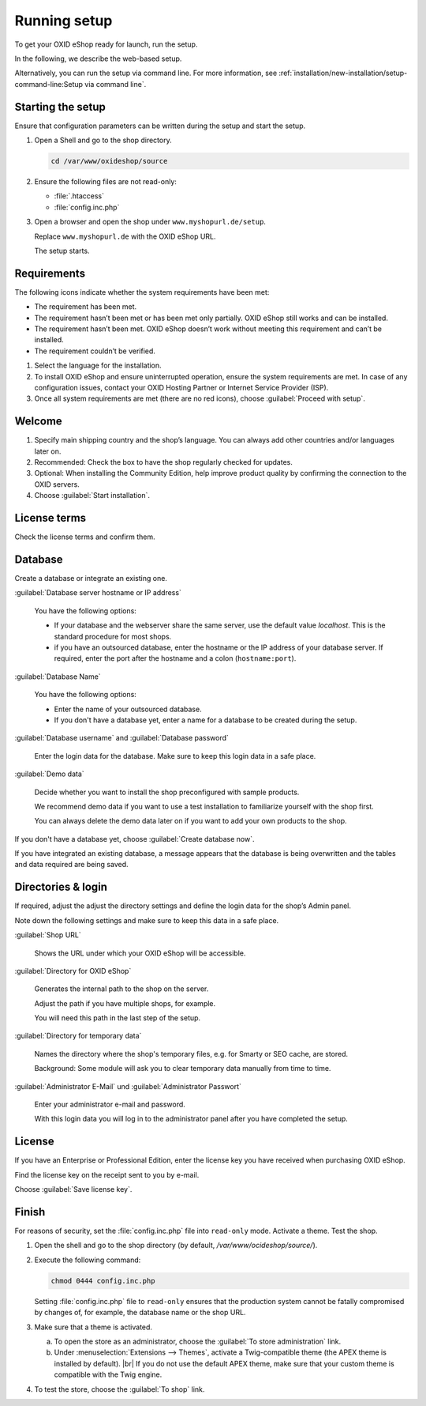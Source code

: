﻿Running setup
=============

To get your OXID eShop ready for launch, run the setup.

In the following, we describe the web-based setup.

Alternatively, you can run the setup via command line. For more information, see :ref:`installation/new-installation/setup-command-line:Setup via command line`.


.. |schritt| image:: ../../media/icons/schritt.jpg
               :class: no-shadow

|schritt| Starting the setup
----------------------------

Ensure that configuration parameters can be written during the setup and start the setup.

1. Open a Shell and go to the shop directory.

   .. code:: bash

      cd /var/www/oxideshop/source

2. Ensure the following files are not read-only:

   * :file:`.htaccess`
   * :file:`config.inc.php`

3. Open a browser and open the shop under ``www.myshopurl.de/setup``.

   Replace ``www.myshopurl.de`` with the OXID eShop URL.

   The setup starts.


|schritt| Requirements
----------------------

The following icons indicate whether the system requirements have been met:

.. |install-pass| image:: ../../media/icons/install-pass.png
               :class: no-shadow
.. |install-pmin| image:: ../../media/icons/install-pmin.png
               :class: no-shadow
.. |install-fail| image:: ../../media/icons/install-fail.png
               :class: no-shadow
.. |install-null| image:: ../../media/icons/install-null.png
               :class: no-shadow

* |install-pass| The requirement has been met.
* |install-pmin| The requirement hasn’t been met or has been met only partially. OXID eShop still works and can be installed.
* |install-fail| The requirement hasn’t been met. OXID eShop doesn’t work without meeting this requirement and can’t be installed.
* |install-null| The requirement couldn’t be verified.

1. Select the language for the installation.
2. To install OXID eShop and ensure uninterrupted operation, ensure the system requirements are met.
   In case of any configuration issues, contact your OXID Hosting Partner or Internet Service Provider (ISP).
3. Once all system requirements are met (there are no red icons), choose :guilabel:`Proceed with setup`.

|schritt| Welcome
-----------------

1. Specify main shipping country and the shop’s language.
   You can always add other countries and/or languages later on.
2. Recommended: Check the box to have the shop regularly checked for updates.
3. Optional: When installing the Community Edition, help improve product quality by confirming the connection to the OXID servers.
4. Choose :guilabel:`Start installation`.

|schritt| License terms
-----------------------

Check the license terms and confirm them.

|schritt| Database
------------------

Create a database or integrate an existing one.

:guilabel:`Database server hostname or IP address`

   You have the following options:

   * If your database and the webserver share the same server, use the default value `localhost`. This is the standard procedure for most shops.
   * if you have an outsourced database, enter the hostname or the IP address of your database server. If required, enter the port after the hostname and a colon (``hostname:port``).

:guilabel:`Database Name`

   You have the following options:

   * Enter the name of your outsourced database.
   * If you don't have a database yet, enter a name for a database to be created during the setup.

:guilabel:`Database username` and :guilabel:`Database password`

   Enter the login data for the database. Make sure to keep this login data in a safe place.

:guilabel:`Demo data`

   Decide whether you want to install the shop preconfigured with sample products.

   We recommend demo data if you want to use a test installation to familiarize yourself with the shop first.

   You can always delete the demo data later on if you want to add your own products to the shop.


If you don't have a database yet, choose :guilabel:`Create database now`.

If you have integrated an existing database, a message appears that the database is being overwritten and the tables and data required are being saved.



|schritt| Directories & login
-----------------------------

If required, adjust the adjust the directory settings and define the login data for the shop’s Admin panel.

Note down the following settings and make sure to keep this data in a safe place.

:guilabel:`Shop URL`

   Shows the URL under which your OXID eShop will be accessible.

:guilabel:`Directory for OXID eShop`

   Generates the internal path to the shop on the server.

   Adjust the path if you have multiple shops, for example.

   You will need this path in the last step of the setup.

:guilabel:`Directory for temporary data`

   Names the directory where the shop's temporary files, e.g. for Smarty or SEO cache, are stored.

   Background: Some module will ask you to clear temporary data manually from time to time.


:guilabel:`Administrator E-Mail` und :guilabel:`Administrator Passwort`

   Enter your administrator e-mail and password.

   With this login data you will log in to the administrator panel after you have completed the setup.


|schritt| License
-----------------

If you have an Enterprise or Professional Edition, enter the license key you have received when purchasing OXID eShop.

Find the license key on the receipt sent to you by e-mail.

Choose :guilabel:`Save license key`.



|schritt| Finish
----------------

For reasons of security, set the :file:`config.inc.php` file into ``read-only`` mode. Activate a theme. Test the shop.

1. Open the shell and go to the shop directory (by default, `/var/www/ocideshop/source/`).
#. Execute the following command:

   .. code:: bash

      chmod 0444 config.inc.php

   Setting :file:`config.inc.php` file to ``read-only`` ensures that the production system cannot be fatally compromised by changes of, for example, the
   database name or the shop URL.

#. Make sure that a theme is activated.

   a. To open the store as an administrator, choose the :guilabel:`To store administration` link.
   b. Under :menuselection:`Extensions --> Themes`, activate a Twig-compatible theme (the APEX theme is installed by default).
      |br|
      If you do not use the default APEX theme, make sure that your custom theme is compatible with the Twig engine.

#. To test the store, choose the :guilabel:`To shop` link.


.. Intern: oxbaaf, Status: